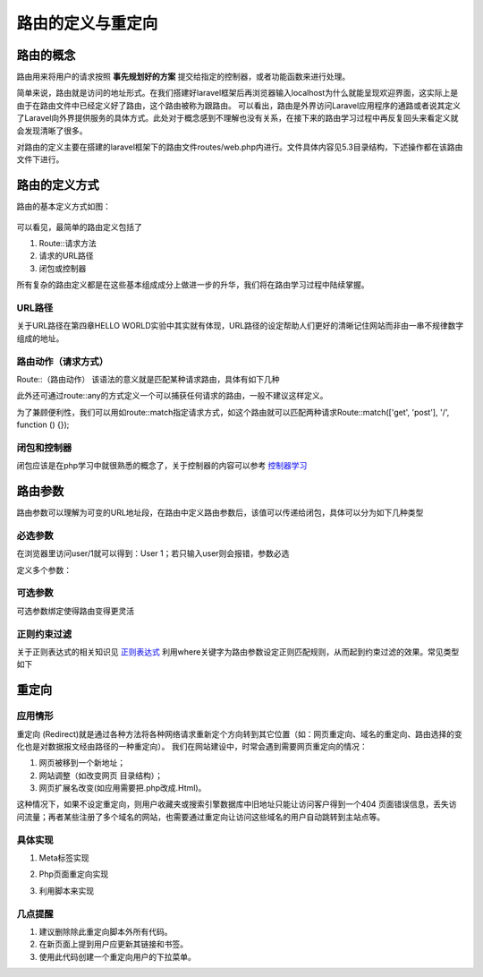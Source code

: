 路由的定义与重定向
============================================

路由的概念
~~~~~~~~~~~~~~~~~~~~~~~~~~~~~~~~~~~~~~~~~~~~
路由用来将用户的请求按照 **事先规划好的方案** 提交给指定的控制器，或者功能函数来进行处理。

简单来说，路由就是访问的地址形式。在我们搭建好laravel框架后再浏览器输入localhost为什么就能呈现欢迎界面，这实际上是由于在路由文件中已经定义好了路由，这个路由被称为跟路由。
可以看出，路由是外界访问Laravel应用程序的通路或者说其定义了Laravel向外界提供服务的具体方式。此处对于概念感到不理解也没有关系，在接下来的路由学习过程中再反复回头来看定义就会发现清晰了很多。

对路由的定义主要在搭建的laravel框架下的路由文件routes/web.php内进行。文件具体内容见5.3目录结构，下述操作都在该路由文件下进行。

路由的定义方式
~~~~~~~~~~~~~~~~~~~~~~~~~~~~~~~~~~~~~~~~~~~~

路由的基本定义方式如图：

.. figure:: /media/rst_define/define.png
    :alt: define
    :align: center

可以看见，最简单的路由定义包括了

1. Route::请求方法
2. 请求的URL路径
3. 闭包或控制器

所有复杂的路由定义都是在这些基本组成成分上做进一步的升华，我们将在路由学习过程中陆续掌握。

URL路径
--------------------------------------------
关于URL路径在第四章HELLO WORLD实验中其实就有体现，URL路径的设定帮助人们更好的清晰记住网站而非由一串不规律数字组成的地址。

路由动作（请求方式）
--------------------------------------------
Route::（路由动作）  该语法的意义就是匹配某种请求路由，具体有如下几种

.. code-block:: PHP
    :linenos:

    <?php
    Route::get(‘/’,function(){});
    Route::post('/', function () {}); 
    Route::put('/', function () {});
    Route::delete('/', function () {});

此外还可通过route::any的方式定义一个可以捕获任何请求的路由，一般不建议这样定义。

为了兼顾便利性，我们可以用如route::match指定请求方式，如这个路由就可以匹配两种请求Route::match(['get', 'post'], '/', function () {});

闭包和控制器
--------------------------------------------
闭包应该是在php学习中就很熟悉的概念了，关于控制器的内容可以参考 
`控制器学习 <https://blog.csdn.net/asdfghjkl45786/article/details/105741317>`_

路由参数
~~~~~~~~~~~~~~~~~~~~~~~~~~~~~~~~~~~~~~~~~~~~
路由参数可以理解为可变的URL地址段，在路由中定义路由参数后，该值可以传递给闭包，具体可以分为如下几种类型

必选参数
--------------------------------------------

.. code-block:: PHP
    :linenos:

    <?php
    Route::get('user/{id}', function (id) { return 'User ' .id;
    });

在浏览器里访问user/1就可以得到：User 1；若只输入user则会报错，参数必选

定义多个参数：

.. code-block:: PHP
    :linenos:

    <?php
    Route::ger('posts'/{post},'comments'/{comment},function($postId,$commentId){
    return $postId. '-'.$commentId;
    });

可选参数
--------------------------------------------
可选参数绑定使得路由变得更灵活

.. code-block:: PHP
    :linenos:

    <?php
    Route::get('user/{name?}', function ($name = null) {  //在参数后加？则为可选参数
    return ‘name: ’.$name;
    }); 
    //访问user/ 输出结果 name:               //不输入参数则按设定的默认赋值
    Route::get('user/{name?}', function ($name = 'John') {
    return $name; //output:John 
    });
    //访问user/Olivia 输出结果 name: Olivia  //输入参数则赋值给方法

正则约束过滤
--------------------------------------------
关于正则表达式的相关知识见 
`正则表达式 <https://www.runoob.com/regexp/regexp-intro.html>`_
利用where关键字为路由参数设定正则匹配规则，从而起到约束过滤的效果。常见类型如下


.. code-block:: PHP
    :linenos:

    <?php
    Route::get('page/{id}', function ($id) {
        return '页面ID: ' . $id;
    })->where('id', '[0-9]+');

    Route::get('page/{name}', function ($name) {
        return '页面名称: ' . $name;
    })->where('name', '[A-Za-z]+');

    Route::get('page/{id}/{slug}', function ($id, $slug) {
        return $id . ':' . $slug;
    })->where(['id' => '[0-9]+', 'slug' => '[a-zA-Z]+']);

重定向
~~~~~~~~~~~~~~~~~~~~~~~~~~~~~~~~~~~~~~~~~~~~

应用情形
--------------------------------------------

重定向 (Redirect)就是通过各种方法将各种网络请求重新定个方向转到其它位置（如：网页重定向、域名的重定向、路由选择的变化也是对数据报文经由路径的一种重定向）。
我们在网站建设中，时常会遇到需要网页重定向的情况：

1. 网页被移到一个新地址； 
#. 网站调整（如改变网页 目录结构）；
#. 网页扩展名改变(如应用需要把.php改成.Html)。

这种情况下，如果不设定重定向，则用户收藏夹或搜索引擎数据库中旧地址只能让访问客户得到一个404 页面错误信息，丢失访问流量；再者某些注册了多个域名的网站，也需要通过重定向让访问这些域名的用户自动跳转到主站点等。

具体实现
--------------------------------------------
1.	Meta标签实现

.. code-block:: PHP
    :linenos:

    <?php
    if (!empty($url))    //$url为将重定向到的地址
    {
    echo '<meta http-equiv="refresh" content="0;url= $url">'; //表示在当前页面停留0秒后跳转到目标页面
    }

2.	Php页面重定向实现

.. code-block:: PHP
    :linenos:

    <?php
    header('Location: https://www.baidu.com')；   //location后有一个空格

3.	利用脚本来实现

.. code-block:: PHP
    :linenos:

    <?php
    echo '<script>window.location.href = 'https://www.baidu.com';</script>';

几点提醒
--------------------------------------------
1. 建议删除除此重定向脚本外所有代码。
2. 在新页面上提到用户应更新其链接和书签。
3. 使用此代码创建一个重定向用户的下拉菜单。
